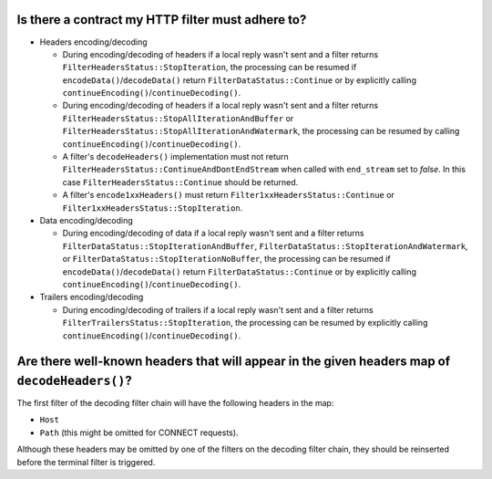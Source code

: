 .. _faq_filter_contract:

Is there a contract my HTTP filter must adhere to?
--------------------------------------------------

* Headers encoding/decoding

  * During encoding/decoding of headers if a local reply wasn't sent and a filter
    returns ``FilterHeadersStatus::StopIteration``, the processing can be resumed
    if ``encodeData()``/``decodeData()`` return
    ``FilterDataStatus::Continue`` or by explicitly calling
    ``continueEncoding()``/``continueDecoding()``.

  * During encoding/decoding of headers if a local reply wasn't sent and a filter returns
    ``FilterHeadersStatus::StopAllIterationAndBuffer`` or
    ``FilterHeadersStatus::StopAllIterationAndWatermark``, the processing can be resumed by calling
    ``continueEncoding()``/``continueDecoding()``.

  * A filter's ``decodeHeaders()`` implementation must not return
    ``FilterHeadersStatus::ContinueAndDontEndStream`` when called with ``end_stream`` set to *false*. In this case
    ``FilterHeadersStatus::Continue`` should be returned.

  * A filter's ``encode1xxHeaders()`` must return ``Filter1xxHeadersStatus::Continue`` or
    ``Filter1xxHeadersStatus::StopIteration``.

* Data encoding/decoding

  * During encoding/decoding of data if a local reply wasn't sent and a filter returns
    ``FilterDataStatus::StopIterationAndBuffer``, ``FilterDataStatus::StopIterationAndWatermark``,
    or ``FilterDataStatus::StopIterationNoBuffer``, the processing can be resumed if
    ``encodeData()``/``decodeData()`` return ``FilterDataStatus::Continue`` or by explicitly
    calling ``continueEncoding()``/``continueDecoding()``.

* Trailers encoding/decoding

  * During encoding/decoding of trailers if a local reply wasn't sent and a filter
    returns ``FilterTrailersStatus::StopIteration``,
    the processing can be resumed by explicitly calling ``continueEncoding()``/``continueDecoding()``.

Are there well-known headers that will appear in the given headers map of ``decodeHeaders()``?
----------------------------------------------------------------------------------------------

The first filter of the decoding filter chain will have the following headers in the map:

* ``Host``
* ``Path`` (this might be omitted for CONNECT requests).

Although these headers may be omitted by one of the filters on the decoding filter chain,
they should be reinserted before the terminal filter is triggered.
